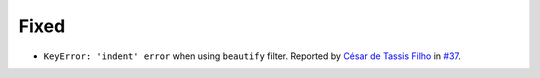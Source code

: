 Fixed
-----
* ``KeyError: 'indent' error`` when using ``beautify`` filter.  Reported by `César de Tassis Filho
  <https://github.com/CTassisF>`__ in `#37 <https://github.com/mborsetti/webchanges/issues/37>`__.
